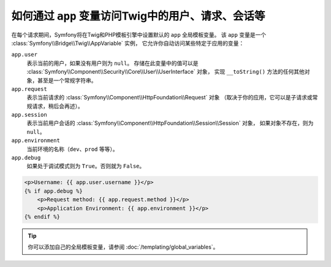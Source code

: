 .. index::
    single: Templating; app Variable

如何通过 ``app`` 变量访问Twig中的用户、请求、会话等
================================================================================

在每个请求期间，Symfony将在Twig和PHP模板引擎中设置默认的 ``app`` 全局模板变量。
该 ``app`` 变量是一个 :class:`Symfony\\Bridge\\Twig\\AppVariable` 实例，
它允许你自动访问某些特定于应用的变量：

``app.user``
    表示当前的用户，如果没有用户则为 ``null``。
    存储在此变量中的值可以是
    :class:`Symfony\\Component\\Security\\Core\\User\\UserInterface` 对象，
    实现 ``__toString()`` 方法的任何其他对象，甚至是一个常规字符串。
``app.request``
    表示当前请求的 :class:`Symfony\\Component\\HttpFoundation\\Request` 对象
    （取决于你的应用，它可以是子请求或常规请求，稍后会再述）。
``app.session``
    表示当前用户会话的 :class:`Symfony\\Component\\HttpFoundation\\Session\\Session` 对象，
    如果对象不存在，则为 ``null``。
``app.environment``
    当前环境的名称（``dev``、``prod`` 等等）。
``app.debug``
    如果处于调试模式则为 ``True``。否则就为 ``False``。

.. code-block:: html+twig

    <p>Username: {{ app.user.username }}</p>
    {% if app.debug %}
        <p>Request method: {{ app.request.method }}</p>
        <p>Application Environment: {{ app.environment }}</p>
    {% endif %}

.. tip::

    你可以添加自己的全局模板变量，请参阅 :doc:`/templating/global_variables`。
